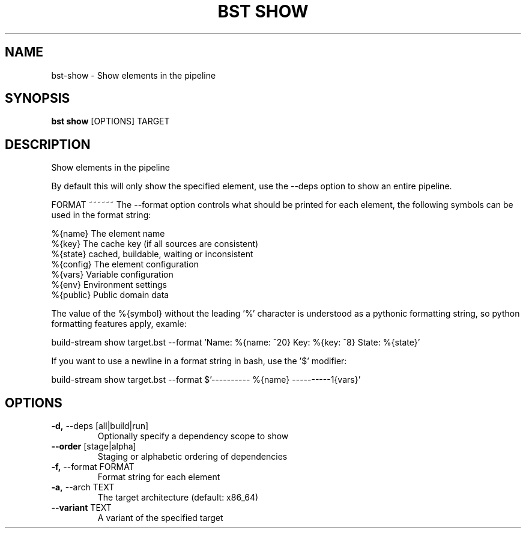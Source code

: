 .TH "BST SHOW" "1" "12-Apr-2017" "" "bst show Manual"
.SH NAME
bst\-show \- Show elements in the pipeline
.SH SYNOPSIS
.B bst show
[OPTIONS] TARGET
.SH DESCRIPTION
Show elements in the pipeline

By default this will only show the specified element, use
the --deps option to show an entire pipeline.


FORMAT
~~~~~~
The --format option controls what should be printed for each element,
the following symbols can be used in the format string:


    %{name}   The element name
    %{key}    The cache key (if all sources are consistent)
    %{state}  cached, buildable, waiting or inconsistent
    %{config} The element configuration
    %{vars}   Variable configuration
    %{env}    Environment settings
    %{public} Public domain data

The value of the %{symbol} without the leading '%' character is understood
as a pythonic formatting string, so python formatting features apply,
examle:


    build-stream show target.bst --format \
        'Name: %{name: ^20} Key: %{key: ^8} State: %{state}'

If you want to use a newline in a format string in bash, use the '$' modifier:


    build-stream show target.bst --format \
        $'---------- %{name} ----------\n%{vars}'
.SH OPTIONS
.TP
\fB\-d,\fP \-\-deps [all|build|run]
Optionally specify a dependency scope to show
.TP
\fB\-\-order\fP [stage|alpha]
Staging or alphabetic ordering of dependencies
.TP
\fB\-f,\fP \-\-format FORMAT
Format string for each element
.TP
\fB\-a,\fP \-\-arch TEXT
The target architecture (default: x86_64)
.TP
\fB\-\-variant\fP TEXT
A variant of the specified target